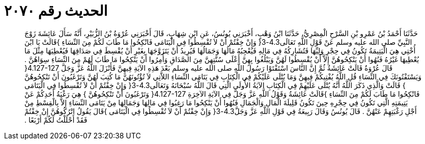 
= الحديث رقم ٢٠٧٠

[quote.hadith]
حَدَّثَنَا أَحْمَدُ بْنُ عَمْرِو بْنِ السَّرْحِ الْمِصْرِيُّ، حَدَّثَنَا ابْنُ وَهْبٍ، أَخْبَرَنِي يُونُسُ، عَنِ ابْنِ شِهَابٍ، قَالَ أَخْبَرَنِي عُرْوَةُ بْنُ الزُّبَيْرِ، أَنَّهُ سَأَلَ عَائِشَةَ زَوْجَ النَّبِيِّ صلى الله عليه وسلم عَنْ قَوْلِ اللَّهِ تَعَالَى4.3-3‏{‏ وَإِنْ خِفْتُمْ أَنْ لاَ تُقْسِطُوا فِي الْيَتَامَى فَانْكِحُوا مَا طَابَ لَكُمْ مِنَ النِّسَاءِ ‏}‏قَالَتْ يَا ابْنَ أُخْتِي هِيَ الْيَتِيمَةُ تَكُونُ فِي حِجْرِ وَلِيِّهَا فَتُشَارِكُهُ فِي مَالِهِ فَيُعْجِبُهُ مَالُهَا وَجَمَالُهَا فَيُرِيدُ أَنْ يَتَزَوَّجَهَا بِغَيْرِ أَنْ يُقْسِطَ فِي صَدَاقِهَا فَيُعْطِيَهَا مِثْلَ مَا يُعْطِيهَا غَيْرُهُ فَنُهُوا أَنْ يَنْكِحُوهُنَّ إِلاَّ أَنْ يُقْسِطُوا لَهُنَّ وَيَبْلُغُوا بِهِنَّ أَعْلَى سُنَّتِهِنَّ مِنَ الصَّدَاقِ وَأُمِرُوا أَنْ يَنْكِحُوا مَا طَابَ لَهُمْ مِنَ النِّسَاءِ سِوَاهُنَّ ‏.‏ قَالَ عُرْوَةُ قَالَتْ عَائِشَةُ ثُمَّ إِنَّ النَّاسَ اسْتَفْتَوْا رَسُولَ اللَّهِ صلى الله عليه وسلم بَعْدَ هَذِهِ الآيَةِ فِيهِنَّ فَأَنْزَلَ اللَّهُ عَزَّ وَجَلَّ ‏4.127-127{‏ وَيَسْتَفْتُونَكَ فِي النِّسَاءِ قُلِ اللَّهُ يُفْتِيكُمْ فِيهِنَّ وَمَا يُتْلَى عَلَيْكُمْ فِي الْكِتَابِ فِي يَتَامَى النِّسَاءِ اللاَّتِي لاَ تُؤْتُونَهُنَّ مَا كُتِبَ لَهُنَّ وَتَرْغَبُونَ أَنْ تَنْكِحُوهُنَّ ‏}‏ قَالَتْ وَالَّذِي ذَكَرَ اللَّهُ أَنَّهُ يُتْلَى عَلَيْهِمْ فِي الْكِتَابِ الآيَةُ الأُولَى الَّتِي قَالَ اللَّهُ سُبْحَانَهُ وَتَعَالَى4.3-3‏{‏ وَإِنْ خِفْتُمْ أَنْ لاَ تُقْسِطُوا فِي الْيَتَامَى فَانْكِحُوا مَا طَابَ لَكُمْ مِنَ النِّسَاءِ ‏}‏قَالَتْ عَائِشَةُ وَقَوْلُ اللَّهِ عَزَّ وَجَلَّ فِي الآيَةِ الآخِرَةِ ‏4.127-127{‏ وَتَرْغَبُونَ أَنْ تَنْكِحُوهُنَّ ‏}‏ هِيَ رَغْبَةُ أَحَدِكُمْ عَنْ يَتِيمَتِهِ الَّتِي تَكُونُ فِي حِجْرِهِ حِينَ تَكُونُ قَلِيلَةَ الْمَالِ وَالْجَمَالِ فَنُهُوا أَنْ يَنْكِحُوا مَا رَغِبُوا فِي مَالِهَا وَجَمَالِهَا مِنْ يَتَامَى النِّسَاءِ إِلاَّ بِالْقِسْطِ مِنْ أَجْلِ رَغْبَتِهِمْ عَنْهُنَّ ‏.‏ قَالَ يُونُسُ وَقَالَ رَبِيعَةُ فِي قَوْلِ اللَّهِ عَزَّ وَجَلَّ4.3-3‏{‏ وَإِنْ خِفْتُمْ أَنْ لاَ تُقْسِطُوا فِي الْيَتَامَى ‏}‏قَالَ يَقُولُ اتْرُكُوهُنَّ إِنْ خِفْتُمْ فَقَدْ أَحْلَلْتُ لَكُمْ أَرْبَعًا ‏.‏